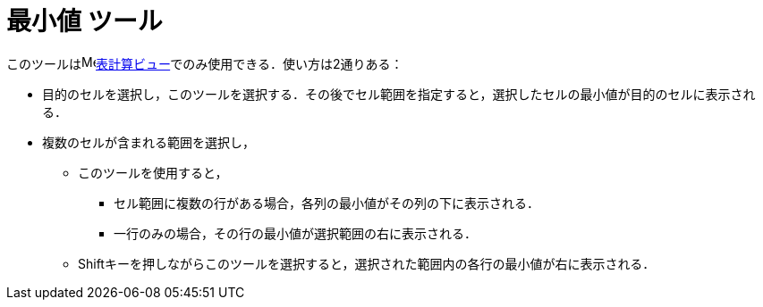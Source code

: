 = 最小値 ツール
:page-en: tools/Minimum
ifdef::env-github[:imagesdir: /ja/modules/ROOT/assets/images]

このツールはimage:16px-Menu_view_spreadsheet.svg.png[Menu view
spreadsheet.svg,width=16,height=16]xref:/表計算ビュー.adoc[表計算ビュー]でのみ使用できる．使い方は2通りある：

* 目的のセルを選択し，このツールを選択する．その後でセル範囲を指定すると，選択したセルの最小値が目的のセルに表示される．
* 複数のセルが含まれる範囲を選択し，
** このツールを使用すると，
*** セル範囲に複数の行がある場合，各列の最小値がその列の下に表示される．
*** 一行のみの場合，その行の最小値が選択範囲の右に表示される．
** [.kcode]##Shift##キーを押しながらこのツールを選択すると，選択された範囲内の各行の最小値が右に表示される．
